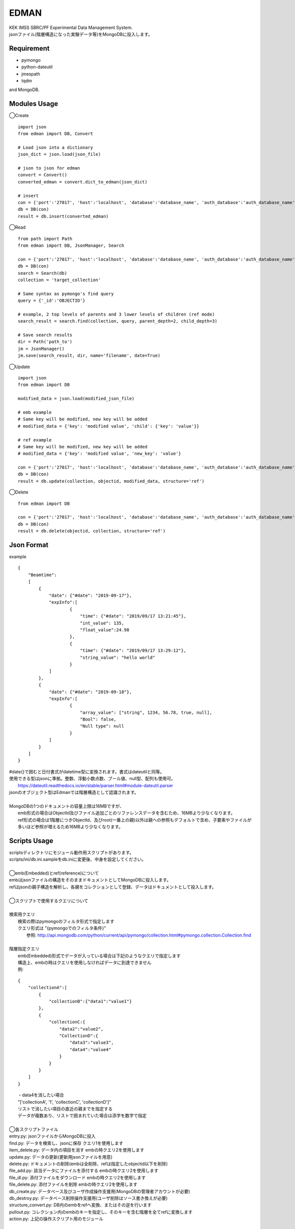 EDMAN
=====

|py_version| |circleci|

|  KEK IMSS SBRC/PF Experimental Data Management System.
|  jsonファイル(階層構造になった実験データ等)をMongoDBに投入します。

Requirement
-----------
-   pymongo
-   python-dateutil
-   jmespath
-   tqdm

and MongoDB.

Modules Usage
-------------

◯Create

::

    import json
    from edman import DB, Convert

    # Load json into a dictionary
    json_dict = json.load(json_file)

    # json to json for edman
    convert = Convert()
    converted_edman = convert.dict_to_edman(json_dict)

    # insert
    con = {'port':'27017', 'host':'localhost', 'database':'database_name', 'auth_database':'auth_database_name', 'user':'mongodb_user_name', 'password':'monogodb_user_password'}
    db = DB(con)
    result = db.insert(converted_edman)

◯Read

::

    from path import Path
    from edman import DB, JsonManager, Search

    con = {'port':'27017', 'host':'localhost', 'database':'database_name', 'auth_database':'auth_database_name', 'user':'mongodb_user_name', 'password':'monogodb_user_password'}
    db = DB(con)
    search = Search(db)
    collection = 'target_collection'

    # Same syntax as pymongo's find query
    query = {'_id':'OBJECTID'}

    # example, 2 top levels of parents and 3 lower levels of children (ref mode)
    search_result = search.find(collection, query, parent_depth=2, child_depth=3)

    # Save search results
    dir = Path('path_to')
    jm = JsonManager()
    jm.save(search_result, dir, name='filename', date=True)

◯Update

::

    import json
    from edman import DB

    modified_data = json.load(modified_json_file)

    # emb example
    # Same key will be modified, new key will be added
    # modified_data = {'key': 'modified value', 'child': {'key': 'value'}}

    # ref example
    # Same key will be modified, new key will be added
    # modified_data = {'key': 'modified value', 'new_key': 'value'}

    con = {'port':'27017', 'host':'localhost', 'database':'database_name', 'auth_database':'auth_database_name', 'user':'mongodb_user_name', 'password':'monogodb_user_password'}
    db = DB(con)
    result = db.update(collection, objectid, modified_data, structure='ref')

◯Delete

::

    from edman import DB

    con = {'port':'27017', 'host':'localhost', 'database':'database_name', 'auth_database':'auth_database_name', 'user':'mongodb_user_name', 'password':'monogodb_user_password'}
    db = DB(con)
    result = db.delete(objectid, collection, structure='ref')

Json Format
-----------
| example

::

    {
        "Beamtime":
        [
            {
                "date": {"#date": "2019-09-17"},
                "expInfo":[
                        {
                            "time": {"#date": "2019/09/17 13:21:45"},
                            "int_value": 135,
                            "float_value":24.98
                        },
                        {
                            "time": {"#date": "2019/09/17 13:29:12"},
                            "string_value": "hello world"
                        }
                ]
            },
            {
                "date": {"#date": "2019-09-18"},
                "expInfo":[
                        {
                            "array_value": ["string", 1234, 56.78, true, null],
                            "Bool": false,
                            "Null type": null
                        }
                ]
            }
        ]
    }

| #date{}で囲むと日付書式がdatetime型に変換されます。書式はdateutilと同等。
| 使用できる型はjsonに準拠。整数、浮動小数点数、ブール値、null型、配列も使用可。
|     https://dateutil.readthedocs.io/en/stable/parser.html#module-dateutil.parser
| jsonのオブジェクト型はEdmanでは階層構造として認識されます。
|
| MongoDBの1つのドキュメントの容量上限は16MBですが、
|     emb形式の場合はObjectId及びファイル追加ごとのリファレンスデータを含むため、16MBより少なくなります。
|     ref形式の場合は1階層につきObjectId、及びroot(一番上の親)以外は親への参照もデフォルトで含め、子要素やファイルが多いほど参照が増えるため16MBより少なくなります。

Scripts Usage
-------------

|  scriptsディレクトリにモジュール動作用スクリプトがあります。
|  scripts/ini/db.ini.sampleをdb.iniに変更後、中身を設定してください。
|
|  ◯emb(Embedded)とref(reference)について
|  embはjsonファイルの構造をそのままドキュメントとしてMongoDBに投入します。
|  refはjsonの親子構造を解析し、各親をコレクションとして登録、データはドキュメントとして投入します。
|
|  ◯スクリプトで使用するクエリについて
|
|  検索用クエリ
|    検索の際はpymongoのフィルタ形式で指定します
|    クエリ形式は "{pymongoでのフィルタ条件}"
|      参照:  http://api.mongodb.com/python/current/api/pymongo/collection.html#pymongo.collection.Collection.find
|
|  階層指定クエリ
|    emb(Embedded)形式でデータが入っている場合は下記のようなクエリで指定します
|    構造上、embの時はクエリを使用しなければデータに到達できません
|    例:

::

       {
           "collectionA":[
               {
                   "collectionB":{"data1":"value1"}
               },
               {
                   "collectionC:{
                       "data2":"value2",
                       "CollectionD":{
                           "data3":"value3",
                           "data4":"value4"
                       }
                   }
               }
           ]
       }

|   ・data4を消したい場合
|   "['collectionA', '1', 'collectionC', 'collectionD']"
|   リストで消したい項目の直近の親までを指定する
|   データが複数あり、リストで囲まれていた場合は添字を数字で指定
|
|  ◯各スクリプトファイル
|  entry.py: jsonファイルからMongoDBに投入
|  find.py: データを検索し、jsonに保存 クエリ1を使用します
|  item_delete.py: データ内の項目を消す embの時クエリ2を使用します
|  update.py: データの更新(更新用jsonファイルを用意)
|  delete.py: ドキュメントの削除(embは全削除、refは指定したobjectid以下を削除)
|  file_add.py:  該当データにファイルを添付する embの時クエリ2を使用します
|  file_dl.py: 添付ファイルをダウンロード embの時クエリ2を使用します
|  file_delete.py: 添付ファイルを削除 embの時クエリ2を使用します
|  db_create.py: データベース及びユーザ作成操作支援用(MongoDBの管理者アカウントが必要)
|  db_destroy.py: データベース削除操作支援用(ユーザ削除はソース書き換えが必要)
|  structure_convert.py: DB内のembをrefへ変換、またはその逆を行います
|  pullout.py: コレクション内のembのキーを指定し、そのキーを含む階層を全てrefに変換します
|  action.py: 上記の操作スクリプト用のモジュール
|
オプションなど詳しくは::

  scriptname.py -h

Install
-------
|  Please install MongoDB in advance.

pip install::

 pip install edman

Licence
-------
todo


Author
------

[yuskyamada](https://github.com/yuskyamada)

[ryde](https://github.com/ryde)

✨🍰✨

.. |py_version| image:: https://img.shields.io/badge/python-3.6-blue.svg
    :alt: Use python

.. |circleci| image:: https://circleci.com/gh/ryde/edman_test/tree/develop.svg?style=svg&circle-token=f669e73a212627c6f4e57e18fa7002c3454d07fd
    :alt: Build status on circleCi

